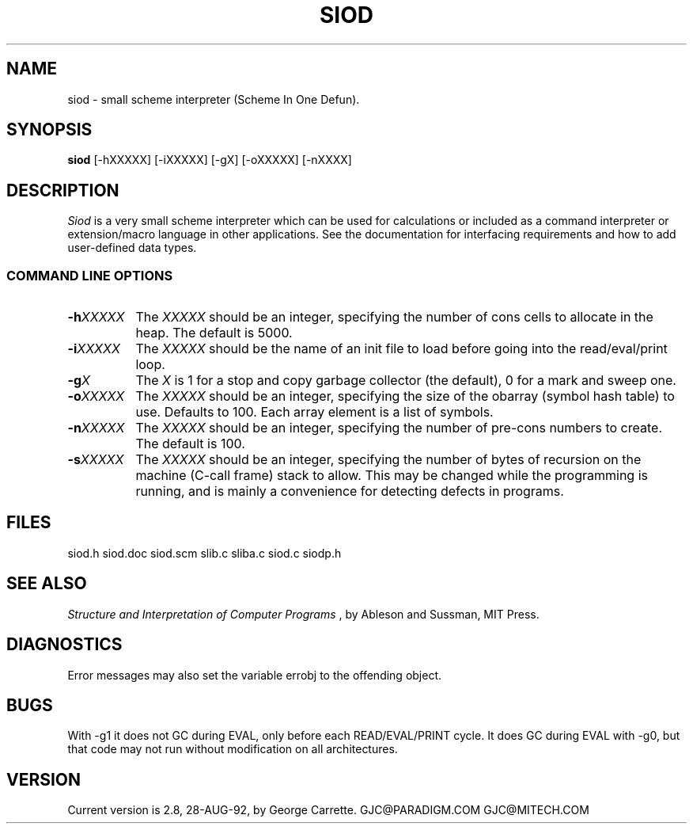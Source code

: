 .TH SIOD 1C LOCAL 
.SH NAME
siod \- small scheme interpreter (Scheme In One Defun).
.SH SYNOPSIS
.B siod
[-hXXXXX] [-iXXXXX] [-gX] [-oXXXXX] [-nXXXX]
.SH DESCRIPTION
.I Siod
is a very small scheme interpreter which can be used for calculations
or included as a command interpreter or extension/macro language in other
applications. See the documentation for interfacing requirements and how to
add user-defined data types.

.RE
.SS COMMAND LINE OPTIONS
.TP 8
.BI \-h "XXXXX"
The
.I XXXXX
should be an integer, specifying the number of cons cells to
allocate in the heap. The default is 5000.
.TP
.BI \-i "XXXXX"
The 
.I XXXXX
should be the name of an init file to load before going into
the read/eval/print loop.
.TP
.BI \-g "X"
The
.I X
is 1 for a stop and copy garbage collector (the default), 0 for a mark
and sweep one.
.TP
.BI \-o "XXXXX"
The
.I XXXXX
should be an integer, specifying the size of the obarray (symbol hash table)
to use. Defaults to 100. Each array element is a list of symbols.
.TP
.BI \-n "XXXXX"
The
.I XXXXX
should be an integer, specifying the number of pre-cons numbers
to create. The default is 100.
.TP
.BI \-s "XXXXX"
The
.I XXXXX
should be an integer, specifying the number of bytes of recursion
on the machine (C-call frame) stack to allow. This may be changed
while the programming is running, and is mainly a convenience for
detecting defects in programs.

.SH FILES
siod.h siod.doc siod.scm slib.c sliba.c siod.c siodp.h
.PD
.SH SEE ALSO
.I Structure and Interpretation of Computer Programs
, by Ableson and Sussman, MIT Press.
.SH DIAGNOSTICS
Error messages may also set the variable errobj to the offending object.
.SH BUGS
With -g1 it does not GC during EVAL, only before each READ/EVAL/PRINT cycle.
It does GC during EVAL with -g0, but that code may not run without modification
on all architectures.
.SH VERSION
Current version is 2.8, 28-AUG-92, by George Carrette. GJC\@PARADIGM.COM 
GJC\@MITECH.COM
